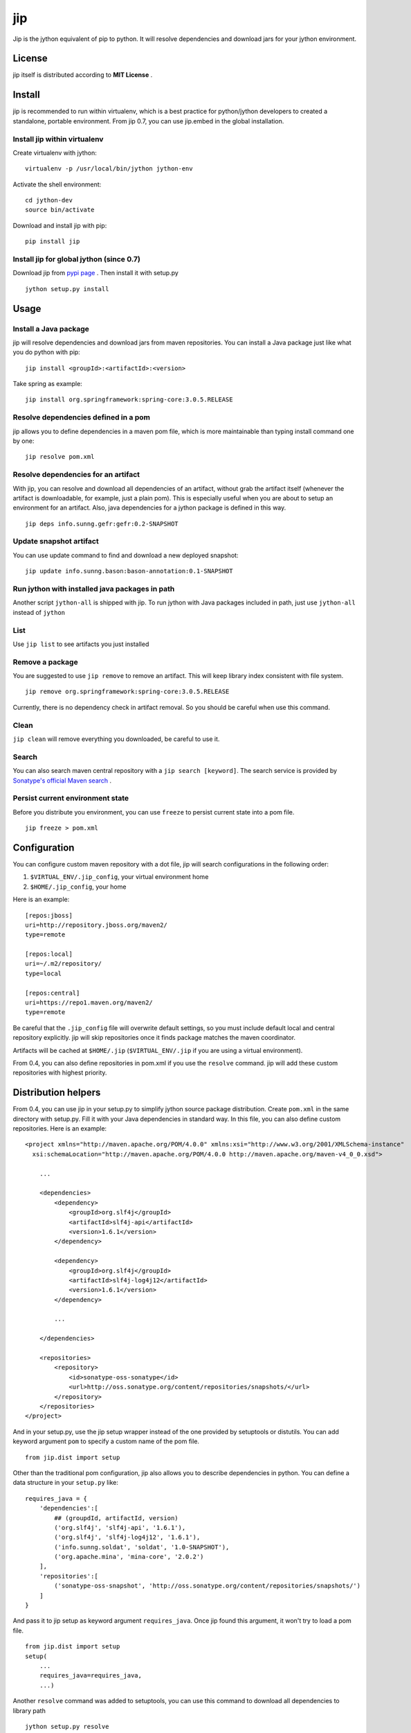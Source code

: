 jip
===

.. image:: https://img.shields.io/travis/jiptool/jip/master.svg
   :target: https://travis-ci.org/jiptool/jip
.. image:: https://img.shields.io/pypi/v/jip.svg?maxAge=2592000   :target: https://pypi.python.org/pypi/jip
.. image:: https://img.shields.io/pypi/l/jip.svg?maxAge=2592000   :target:


Jip is the jython equivalent of pip to python. It will resolve
dependencies and download jars for your jython environment.

License
-------

jip itself is distributed according to **MIT License** .

Install
-------

jip is recommended to run within virtualenv, which is a best practice
for python/jython developers to created a standalone, portable
environment. From jip 0.7, you can use jip.embed in the global installation.

Install jip within virtualenv
~~~~~~~~~~~~~~~~~~~~~~~~~~~~~

Create virtualenv with jython:

::

    virtualenv -p /usr/local/bin/jython jython-env

Activate the shell environment:

::

    cd jython-dev
    source bin/activate

Download and install jip with pip:

::

    pip install jip

Install jip for global jython (since 0.7)
~~~~~~~~~~~~~~~~~~~~~~~~~~~~~~~~~~~~~~~~~

Download jip from `pypi page <http://pypi.python.org/pypi/jip>`_ .
Then install it with setup.py

::

    jython setup.py install

Usage
-----

Install a Java package
~~~~~~~~~~~~~~~~~~~~~~

jip will resolve dependencies and download jars from maven
repositories. You can install a Java package just like what you do
python with pip:

::

    jip install <groupId>:<artifactId>:<version>

Take spring as example:

::

    jip install org.springframework:spring-core:3.0.5.RELEASE

Resolve dependencies defined in a pom
~~~~~~~~~~~~~~~~~~~~~~~~~~~~~~~~~~~~~

jip allows you to define dependencies in a maven pom file, which is
more maintainable than typing install command one by one:

::

    jip resolve pom.xml

Resolve dependencies for an artifact
~~~~~~~~~~~~~~~~~~~~~~~~~~~~~~~~~~~~

With jip, you can resolve and download all dependencies of an
artifact, without grab the artifact itself (whenever the artifact
is downloadable, for example, just a plain pom). This is especially
useful when you are about to setup an environment for an artifact.
Also, java dependencies for a jython package is defined in this
way.

::

    jip deps info.sunng.gefr:gefr:0.2-SNAPSHOT

Update snapshot artifact
~~~~~~~~~~~~~~~~~~~~~~~~

You can use update command to find and download a new deployed
snapshot:

::

    jip update info.sunng.bason:bason-annotation:0.1-SNAPSHOT

Run jython with installed java packages in path
~~~~~~~~~~~~~~~~~~~~~~~~~~~~~~~~~~~~~~~~~~~~~~~

Another script ``jython-all`` is shipped with jip. To run jython
with Java packages included in path, just use ``jython-all``
instead of ``jython``

List
~~~~

Use ``jip list`` to see artifacts you just installed

Remove a package
~~~~~~~~~~~~~~~~

You are suggested to use ``jip remove`` to remove an artifact. This
will keep library index consistent with file system.

::

    jip remove org.springframework:spring-core:3.0.5.RELEASE

Currently, there is no dependency check in artifact removal. So you should
be careful when use this command.

Clean
~~~~~

``jip clean`` will remove everything you downloaded, be careful to
use it.

Search
~~~~~~

You can also search maven central repository with a ``jip search [keyword]``.
The search service is provided by
`Sonatype's official Maven search <http://search.maven.org>`_ .

Persist current environment state
~~~~~~~~~~~~~~~~~~~~~~~~~~~~~~~~~

Before you distribute you environment, you can use ``freeze`` to persist
current state into a pom file.

::

    jip freeze > pom.xml


Configuration
-------------

You can configure custom maven repository with a dot file, jip will
search configurations in the following order:


1. ``$VIRTUAL_ENV/.jip_config``, your virtual environment home
2. ``$HOME/.jip_config``, your home

Here is an example:

::

    [repos:jboss]
    uri=http://repository.jboss.org/maven2/
    type=remote

    [repos:local]
    uri=~/.m2/repository/
    type=local

    [repos:central]
    uri=https://repo1.maven.org/maven2/
    type=remote

Be careful that the ``.jip_config`` file will overwrite default settings,
so you must include default local and central repository explicitly.
jip will skip repositories once it finds package matches the maven
coordinator.

Artifacts will be cached at ``$HOME/.jip`` (``$VIRTUAL_ENV/.jip`` if
you are using a virtual environment).

From 0.4, you can also define repositories in pom.xml if you use
the ``resolve`` command. jip will add these custom repositories
with highest priority.

Distribution helpers
--------------------

From 0.4, you can use jip in your setup.py to simplify jython
source package distribution. Create ``pom.xml`` in the same directory
with setup.py. Fill it with your Java dependencies in standard way.
In this file, you can also define custom repositories. Here is
an example:

::

    <project xmlns="http://maven.apache.org/POM/4.0.0" xmlns:xsi="http://www.w3.org/2001/XMLSchema-instance"
      xsi:schemaLocation="http://maven.apache.org/POM/4.0.0 http://maven.apache.org/maven-v4_0_0.xsd">

        ...

        <dependencies>
            <dependency>
                <groupId>org.slf4j</groupId>
                <artifactId>slf4j-api</artifactId>
                <version>1.6.1</version>
            </dependency>

            <dependency>
                <groupId>org.slf4j</groupId>
                <artifactId>slf4j-log4j12</artifactId>
                <version>1.6.1</version>
            </dependency>

            ...

        </dependencies>

        <repositories>
            <repository>
                <id>sonatype-oss-sonatype</id>
                <url>http://oss.sonatype.org/content/repositories/snapshots/</url>
            </repository>
        </repositories>
    </project>

And in your setup.py, use the jip setup wrapper instead of the one
provided by setuptools or distutils. You can add keyword argument
``pom`` to specify a custom name of the pom file.

::

    from jip.dist import setup

Other than the traditional pom configuration, jip also allows you to
describe dependencies in python. You can define a data structure in
your ``setup.py`` like:

::

    requires_java = {
        'dependencies':[
            ## (groupdId, artifactId, version)
            ('org.slf4j', 'slf4j-api', '1.6.1'),
            ('org.slf4j', 'slf4j-log4j12', '1.6.1'),
            ('info.sunng.soldat', 'soldat', '1.0-SNAPSHOT'),
            ('org.apache.mina', 'mina-core', '2.0.2')
        ],
        'repositories':[
            ('sonatype-oss-snapshot', 'http://oss.sonatype.org/content/repositories/snapshots/')
        ]
    }

And pass it to jip setup as keyword argument ``requires_java``. Once
jip found this argument, it won't try to load a pom file.

::

    from jip.dist import setup
    setup(
        ...
        requires_java=requires_java,
        ...)

Another ``resolve`` command was added to setuptools, you can use this
command to download all dependencies to library path

::

    jython setup.py resolve

All dependencies will be installed when running

::

    jython setup.py install

So with jip's ``setup()`` wrapper, ``pip`` will automatically install
what your package needs. You can publish your package to python
cheese shop, and there is just one command for everything

::

    pip install [your-package-name]


Embedded dependency helper
--------------------------

jip.embed is available for both virtualenv and global installation.
You can descirbe Java dependency in you code, then it will be
resolved on the fly.
jip.embed is inspired by Groovy's @Grab.

::

    from jip.embed import require

    require('commons-lang:commons-lang:2.6')
    from org.apache.commons.lang import StringUtils

    StringUtils.reverse('jip rocks')

Contact
-------

If you have any problem using jip, or feature request for jip,
please feel free to fire an issue on
`github issue tracker <http://github.com/jiptool/jip/issues/>`_. You can
also follow `@Sunng <http://twitter.com/Sunng/>`_ on twitter.

Change Notes
------------

- Next version - unreleased
- 0.9.16 - 2022-12-20

  - Fix deprecated api removal

- 0.9.15 - 2020-06-04

  - Fix encoding errors of download from local repositories

- 0.9.14 - 2020-05-25

  - Added Python 3.7 compatibility
  - Fail gracefully if unkown repository type
  - Maven central `moved to HTTPS <https://blog.sonatype.com/central-repository-moving-to-https>`_

- 0.9.13 - 2017-07-23

  - Added option `copy-pom` for `install` command

- 0.9.12 - 2017-03-20

  - Fix errors when downloading POMs containing umlauts
  - Remove jip.JIP_VERSION. Use jip.__version__ if you need it

- 0.9.11 - 2017-03-11

  - Improve handling of download errors

- 0.9.10 - 2017-03-09

  - Fix .jip/cache not being isolated in virtualenv

- 0.9.9 - 2016-10-31

  - Fix possible crash

- 0.9.8 - 2016-07-27

  - Minor fixes

- 0.9 - 2015-04-23

  - Python 3 support

- 0.8 - 2014-03-31

  - Windows support

- 0.7 - 2011-06-11

  - All new jip.embed and global installation
  - enhanced search
  - dry-run option for ``install``, ``deps`` and ``resolve``
  - exclusion for ``install`` command and jip.dist
  - local maven repository is disabled by default
  - improved dependency resolving speed
  - jip now maintains a local cache of jars and poms in
    ``$HOME/.jip/cache/``
  - use argparse for better command-line ui
  - add some test cases

- 0.5.1 - 2011-05-14

  - Artifact jar package download in paralell
  - User-agent header included in http request
  - new command `freeze` to dump current state
  - bugfix

- 0.4 - 2011-04-15

  - New commands available: ``search``, ``deps``, ``list``, ``remove``
  - New feature ``jip.dist`` for setuptools integration
  - Dependency exclusion support, thanks *vvangelovski*
  - Allow project-scoped repository defined in ``pom.xml`` and
    ``setup.py``
  - Code refactoring, now programming friendly
  - README converted to reStructuredText
  - Migrate to MIT License

- 0.2.1 - 2011-04-07

  - Improved console output format
  - Correct scope dependency management inheritance
  - Alpha release of snapshot management, you can update a snapshot
    artifact
  - Environment independent configuration. ``.jip`` for each
    environment
  - Bug fixes

- 0.1 - 2011-01-04

  - Initial release

Links
-----

-  `Don't repeat yourself: Distribute jython packages with jip.dist <http://sunng.info/blog/2011/04/dont-repeat-yourself-distribute-jython-package-with-jip-dist/>`_
-  **Obsolete**
   `Introduction to jip 0.1 <http://sunng.info/blog/jip-0-1/>`_
-  `Project on Github <http://github.com/sunng87/jip>`_
-  `Package on Python Cheese Shop <http://pypi.python.org/pypi/jip>`_
